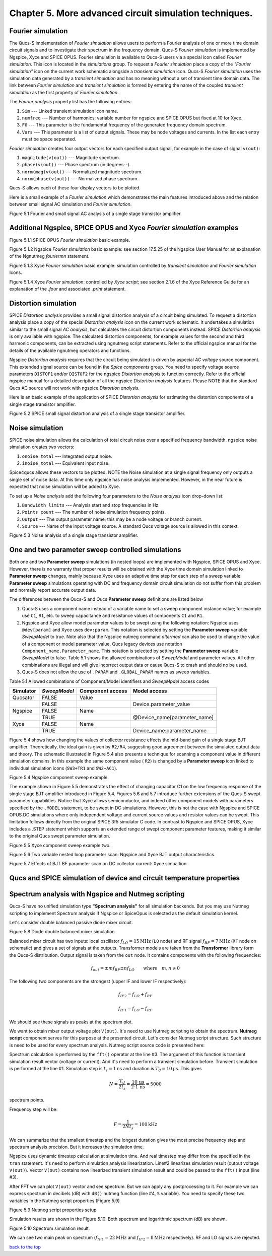 -----------------------------------------------------------
Chapter 5. More advanced circuit simulation techniques.
-----------------------------------------------------------

Fourier simulation
~~~~~~~~~~~~~~~~~~~~~~

The Qucs-S implementation of *Fourier simulation* allows users to perform a Fourier analysis of
one or more time domain circuit signals and to investigate their spectrum in the frequency domain. 
Qucs-S *Fourier simulation* is implemented by Ngspice, Xyce and SPICE OPUS. 
Fourier simulation is available to Qucs-S users via a special icon called *Fourier simulation*. 
This icon is located in the *simulations* group. To request a *Fourier simulation*
place a copy of the *"Fourier simulation"* icon on the current work schematic alongside a *transient simulation* icon.  
Qucs-S *Fourier simulation* uses the simulation data generated by a *transient simulation* and has no meaning without a set of transient
time domain data.  The link between *Fourier simulation* and *transient simulation* is formed by entering the 
name of the coupled *transient simulation* as the first property of *Fourier simulation*. 

The *Fourier analysis* property list has the following entries:

#. ``Sim``     --- Linked transient simulation icon name.
#. ``numfreq`` --- Number of harmonics: variable number for ngspice and SPICE OPUS but fixed at 10 for Xyce.
#. ``F0``      --- This parameter is the fundamental frequency of the generated frequency domain spectrum.
#. ``Vars``    --- This parameter is a list of output signals. These may be node voltages and currents. In the list each entry must be space separated. 

*Fourier simulation* creates four output vectors for each specified output signal, for 
example in the case of signal ``v(out)``:

#. ``magnitude(v(out))``  --- Magnitude spectrum.
#. ``phase(v(out))``      --- Phase spectrum (in degrees--).
#. ``norm(mag(v(out))``   --- Normalized magnitude spectrum.
#. ``norm(phase(v(out))`` --- Normalized phase spectrum.

Qucs-S allows each of these four display vectors to be plotted. 

Here is a small example of a *Fourier simulation* which demonstrates the main features introduced above 
and the relation between small signal AC simulation and *Fourier simulation*.

.. image::     _static/en/chapter5/Fourier.svg
		:scale: 50
		:align: center

Figure 5.1 Fourier and small signal AC analysis of a single stage transistor amplifier. 




Additional Ngspice, SPICE OPUS and Xyce *Fourier simulation* examples
~~~~~~~~~~~~~~~~~~~~~~~~~~~~~~~~~~~~~~~~~~~~~~~~~~~~~~~~~~~~~~~~~~~~~~~~~~~~~~~~~~


.. image::     _static/en/chapter5/FourierSP.png
		:scale: 50
		:align: center

Figure 5.1.1 SPICE OPUS *Fourier simulation* basic example.

.. image::     _static/en/chapter5/FourierNgspice.png
		:scale: 60
		:align: center

Figure 5.1.2 Ngspice *Fourier simulation* basic example: see section 17.5.25 of the Ngspice
User Manual for an explanation of the Ngnutmeg *fouriermn* statement.

.. image::   _static/en/chapter5/FourierXyceIcon.png
		:scale: 60
		:align: center

Figure 5.1.3 Xyce *Fourier simulation* basic example: simulation controlled by *transient simulation* and *Fourier simulation* Icons.

.. image::   _static/en/chapter5/FourierXyceScript.png
		:scale: 50
		:align: center

Figure 5.1.4 Xyce *Fourier simulation*: controlled by *Xyce script*; see section 2.1.6 of the Xyce
Reference Guide for an explanation of the *.four* and associated *.print* statement.

Distortion simulation
~~~~~~~~~~~~~~~~~~~~~~~~~

SPICE *Distortion analysis* provides a small signal distortion analysis of a circuit being simulated. 
To request a distortion analysis place a copy of the special *Distortion analysis* icon on the current work schematic. 
It undertakes a simulation similar to the small signal *AC analysis*, but calculates the circuit distortion 
components instead. SPICE *Distortion analysis* is only available with ngspice. The calculated distortion components, 
for example values for the second and third harmonic components, can be extracted using ngnutmeg script statements. 
Refer to the official ngspice manual for the details of the available ngnutmeg operators and functions.

Ngspice *Distortion analysis* requires that the circuit being simulated is driven by aspecial *AC voltage* source component. 
This extended signal source can be found in the *Spice components* group. You need to specify voltage source parameters ``DISTOF1`` and/or 
``DISTOF2`` for the ngspice  *Distortion analysis* to function correctly. Refer to the official ngspice manual for 
a detailed description of all the ngspice *Distortion analysis* features. Please NOTE that the standard Qucs AC source will not work 
with ngspice *Distortion analysis*.

Here is an basic example of the application of SPICE *Distortion analysis* for estimating the distortion components of a 
single stage transistor amplifier.

.. image::   _static/en/chapter5/distoBJT.png
		:scale: 50
		:align: center

Figure 5.2 SPICE small signal distortion analysis of a single stage transistor amplifier.
 


Noise simulation
~~~~~~~~~~~~~~~~~~~~~~~~~

SPICE noise simulation allows the calculation of total circuit noise over a specified frequency bandwidth. 
ngspice noise simulation creates two vectors:

#. ``onoise_total`` --- Integrated output noise.
#. ``inoise_total`` --- Equivalent input noise.

Spice4qucs allows these vectors to be plotted. NOTE the Noise simulation at a single signal
frequency only outputs a single set of noise data. At this time only ngspice has noise analysis
implemented. However, in the near future is expected that noise simulation will be added to Xyce.

To set up a *Noise analysis* add the following four parameters to the *Noise analysis* icon
drop-down list:

#. ``Bandwidth limits`` --- Analysis start and stop frequencies in Hz.
#. ``Points count``     --- The number of noise simulation frequency points.
#. ``Output`` --- The output parameter name; this may be a node voltage or branch current.
#. ``Source``           --- Name of the input voltage source. A standard Qucs voltage source is allowed in this context.

.. image::   _static/en/chapter5/noiseBJT.png
		:scale: 50
		:align: center

Figure 5.3 Noise analysis of a single stage transistor amplifier.


One and two parameter sweep controlled simulations
~~~~~~~~~~~~~~~~~~~~~~~~~~~~~~~~~~~~~~~~~~~~~~~~~~~~~~~

Both one and two **Parameter sweep** simulations (in nested loops) are implemented with Ngspice, SPICE OPUS and Xyce. 
However, there is no warranty that proper results will be obtained with the Xyce time domain simulation 
linked to **Parameter sweep** changes, mainly because Xyce uses an adaptive time step for each step of a sweep variable. 
**Parameter sweep** simulations operating with DC and frequency domain circuit simulation do not suffer from this problem and normally
report accurate output data. 

The differences between the Qucs-S and Qucs **Parameter sweep** definitions are listed below

#. Qucs-S uses a component name instead of a variable name to set a sweep component instance value; 
   for example use ``C1``, ``R1``, etc. to sweep capacitance and resistance values of components ``C1`` and ``R1``.  

#. Ngspice and Xyce allow model parameter values to be swept using the following notation:  
   Ngspice uses ``@dev[param]`` and Xyce uses ``dev:param``. 
   This notation is selected by setting the **Parameter sweep** variable *SweepModel* to true.
   Note also that the Ngspice nutmeg command *altermod* can also be used to change the
   value of a component or model parameter value. Qucs legacy devices use notation ``Component_name.Parameter_name``.
   This notation is selected by setting the **Parameter sweep** variable *SweepModel* to false.  
   Table 5.1 shows the allowed combinations of *SweepModel* and parameter values.
   All other combinations are illegal and will give incorrect output data or cause Qucs-S to crash and should no be used. 


#. Qucs-S does not allow the use of ``.PARAM`` and ``.GLOBAL_PARAM`` names as sweep variables.

Table 5.1 Allowed combinations of Component/Model identifiers and *SweepMpdel* access codes

+--------------------+--------------------------+-------------------------+------------------------------+
| Simulator          |    *SweepModel*          |  Component access       |  Model access                |
+====================+==========================+=========================+==============================+
| Qucsator           |       FALSE              |   Value                 |                              |
+--------------------+--------------------------+-------------------------+------------------------------+
|                    |       FALSE              |                         | Device.parameter_value       |
+--------------------+--------------------------+-------------------------+------------------------------+
| Ngspice            |       FALSE              |   Name                  |                              |
+--------------------+--------------------------+-------------------------+------------------------------+
|                    |       TRUE               |                         | @Device_name[parameter_name] |
+--------------------+--------------------------+-------------------------+------------------------------+
| Xyce               |       FALSE              |   Name                  |                              |
+--------------------+--------------------------+-------------------------+------------------------------+
|                    |       TRUE               |                         |  Device_name:parameter_name  |
+--------------------+--------------------------+-------------------------+------------------------------+


Figure 5.4 shows how changing the values of collector resistance effects the mid-band gain of a single stage BJT
amplifier.  Theoretically, the ideal gain is given by ``R2/R4``, suggesting good agreement between the simulated
output data and theory. The schematic illustrated in Figure 5.4 also presents a technique for scanning a component
value in different simulation domains. In this example the same component value ( ``R2``) is changed by a **Parameter sweep**
icon linked to individual simulation icons (``SW3+TR1`` and ``SW2+AC1``).   

.. image::   _static/en/chapter5/NgspiceR2sweep.png
		:scale: 50
		:align: center

Figure 5.4 Ngspice component sweep example.

The example shown in Figure 5.5 demonstrates the effect of changing capacitor C1  on the low frequency response of
the single stage BJT amplifier introduced in Figure 5.4. Figures 5.6 and 5.7 introduce further extensions of the Qucs-S
swept parameter capabilities. Notice that Xyce allows semiconductor, and indeed other component models with parameters specified
by the ``.MODEL`` statement, to be swept in DC simulations.  However, this is not the case with Ngspice and SPICE OPUS DC simulations where 
only independent voltage and current source values and resistor values can be swept. This limitation follows directly from the original
SPICE 3f5 simulator C code. In contrast to Ngspice and SPICE OPUS, Xyce includes a .STEP statement which supports an extended range 
of swept component parameter features, making it similar to the original Qucs swept parameter simulation. 

.. image::   _static/en/chapter5/XyceC1sweep.png
		:scale: 50
		:align: center

Figure 5.5 Xyce component sweep example two.

.. image::   _static/en/chapter5/Sweep2Variables.png
		:scale: 50
		:align: center

Figure 5.6 Two variable nested loop parameter scan: Ngspice and Xyce BJT output characteristics.

.. image::    _static/en/chapter5/SweepBF.png
		:scale: 50
		:align: center

Figure 5.7 Effects of BJT BF parameter scan on DC collector current: Xyce simualtion.

Qucs and SPICE simulation of device and circuit temperature properties
~~~~~~~~~~~~~~~~~~~~~~~~~~~~~~~~~~~~~~~~~~~~~~~~~~~~~~~~~~~~~~~~~~~~~~~~~~~

Spectrum analysis with Ngspice and Nutmeg scripting
~~~~~~~~~~~~~~~~~~~~~~~~~~~~~~~~~~~~~~~~~~~~~~~~~~~~~~~

Qucs-S have no unified simulation type **"Spectrum analysis"** for all simulation
backends. But you may use Nutmeg scripting to implement Spectrum analysis if
Ngspice or SpiceOpus is selected as the default simulation kernel. 

Let's consider double balanced passive diode mixer circuit.

.. image::  _static/en/chapter5/mixer.png
		:scale: 60
		:align: center

Figure 5.8 Diode double balanced mixer simulation

Balanced mixer circuit has two inputs: local oscillator
:math:`f_{LO}=15\mathrm{MHz}` (``LO`` node) and RF signal :math:`f_{RF}=7\mathrm{MHz}`
(``RF`` node on schematic) and gives a set of signals at the outputs. Transformer
models are taken from the **Transformer** library form the Qucs-S distribution.  
Output signal is taken from the ``out`` node. It contains components with the 
following frequencies:

.. math::
 f_{out}= \pm m f_{RF} \pm n f_{LO}\qquad \mathrm{where}\quad m,n \neq 0

The following two components are the strongest (upper IF and lower IF
respectively):

.. math::
 f_{IF2} = f_{LO} + f_{RF}

.. math::
 f_{IF1} = f_{LO} - f_{RF}

We should see these signals as peaks at the spectrum plot.

We want to obtain mixer output voltage plot ``V(out)``. It's need to use Nutmeg
scripting to obtain the spectrum. **Nutmeg script** component serves for this 
purpose at the presented circuit. Let's consider Nutmeg script structure. Such 
structure is need to be used for every spectrum analysis. Nutmeg script source 
code is presented here:


.. code-block:: Bash
 :linenos:

 tran 1n 10u 0
 linearize v(out)
 fft V(out)
 let S = db(v(out))

Spectrum calculation is performed by the ``fft()`` operator at the line #3.
The argument of this function is transient simulation result vector (voltage or
current). And it's need to perform a transient simulation before.
Transient simulation is performed at the line #1. Simulation step is :math:`t_s=1\mathrm{ns}`
and duration is :math:`T_d=10\mathrm{\mu s}`. This gives 

.. math::
 N = \frac{T_d}{2t_s} = \frac{10\,\mathrm{\mu s}}{2 \cdot 1\,\mathrm{ns}} =5000

spectrum points.

Frequency step will be:

.. math::
 F = \frac{1}{2 N t_s} = 100 \mathrm{kHz}

We can summarize that the smallest timestep and the longest duration gives the
most precise frequency step and spectrum analysis precision. But it increases
the simulation time.

Ngspice uses dynamic timestep calculation at simulation time. And real timestep
may differ from the specified in the ``tran`` statement. It's need to perform
simulation analysis linearization. Line#2 linearizes simulation result (output
voltage ``V(out)``). Vector ``V(out)`` contains now linearized transient simulation
result and could be passed to the ``fft()`` input (line #3).


After FFT we can plot ``V(out)`` vector and see spectrum. But we can apply any
postprocessing to it. For example we can express spectrum in decibels (dB) with
``dB()`` nutmeg function (line #4, ``S`` variable). You need to specify these
two variables in the Nutmeg script properties (Figure 5.9)

.. image::  _static/en/chapter5/spectr-setup.png
		:scale: 60
		:align: center

Figure 5.9 Nutmeg script properties setup

Simulation results are shown in the Figure 5.10. Both spectrum and logarithmic
spectrum (dB) are shown. 

.. image::   _static/en/chapter5/spec.png
		:scale: 60
		:align: center

Figure 5.10 Spectrum simulation result.

We can see two main peak on spectrum (:math:`f_{IF1}=22 \mathrm{MHz}` and :math:`f_{IF2}=8\mathrm{MHz}` 
respectively). RF and LO signals are rejected.

`back to the top <#top>`__



